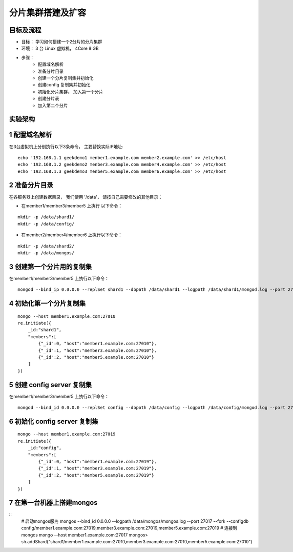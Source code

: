 =======================
分片集群搭建及扩容
=======================

目标及流程
=================

- 目标： 学习如何搭建一个2分片的分片集群
- 环境： 3 台 Linux 虚拟机， 4Core 8 GB
- 步骤：
    - 配置域名解析
    - 准备分片目录
    - 创建一个分片复制集并初始化
    - 创建config 复制集并初始化
    - 初始化分片集群， 加入第一个分片
    - 创建分片表
    - 加入第二个分片

实验架构
======================

.. image:: ../_static/mongodb/img/img_94.png
    :align: center

.. image:: ../_static/mongodb/img/img_95.png
    :align: center

1 配置域名解析
=====================

在3台虚拟机上分别执行以下3条命令， 主要替换实际IP地址:
::

    echo '192.168.1.1 geekdemo1 menber1.example.com member2.example.com' >> /etc/host
    echo '192.168.1.2 geekdemo2 menber3.example.com member4.example.com' >> /etc/host
    echo '192.168.1.3 geekdemo3 menber5.example.com member6.example.com' >> /etc/host

2 准备分片目录
=====================

在各服务器上创建数据目录， 我们使用 '/data'， 请按自己需要修改的其他目录：

- 在member1/member3/member5 上执行 以下命令：
::

    mkdir -p /data/shard1/
    mkdir -p /data/config/

- 在member2/member4/member6 上执行以下命令：
::

    mkdir -p /data/shard2/
    mkdir -p /data/mongos/


3 创建第一个分片用的复制集
==============================

在member1/member3/member5 上执行以下命令：
::
    mongod --bind_ip 0.0.0.0 --replSet shard1 --dbpath /data/shard1 --logpath /data/shard1/mongod.log --port 27010 --fork --shardsvr --wiredTigerCacheSizeGB 1

4 初始化第一个分片复制集
================================

::

    mongo --host member1.example.com:27010
    re.initiate({
        _id:"shard1",
        "members":[
            {"_id":0, "host":"member1.example.com:27010"},
            {"_id":1, "host":"member3.example.com:27010"},
            {"_id":2, "host":"member5.example.com:27010"}
        ]
    })

5 创建 config server 复制集
===================================

在member1/member3/member5 上执行以下命令：
::

    mongod --bind_id 0.0.0.0 --replSet config --dbpath /data/config --logpath /data/config/mongod.log --port 27019 --fork --configsvr --wiredTigerCacheSizeGB 1

6 初始化 config server 复制集
======================================

::

    mongo --host member1.example.com:27019
    re.initiate({
        _id:"config",
        "members":[
            {"_id":0, "host":"member1.example.com:27019"},
            {"_id":1, "host":"member3.example.com:27019"},
            {"_id":2, "host":"member5.example.com:27019"}
        ]
    })

7 在第一台机器上搭建mongos
=================================

::
    # 启动mongos服务
    mongos --bind_id 0.0.0.0 --logpath /data/mongos/mongos.log --port 27017 --fork --configdb config/member1.example.com:27019,member3.example.com:27019,member5.example.com:27019
    # 连接到mongos
    mongo --host member1.example.com:27017
    mongos>
    sh.addShard("shard1/member1.example.com:27010,member3.example.com:27010,member5.example.com:27010")